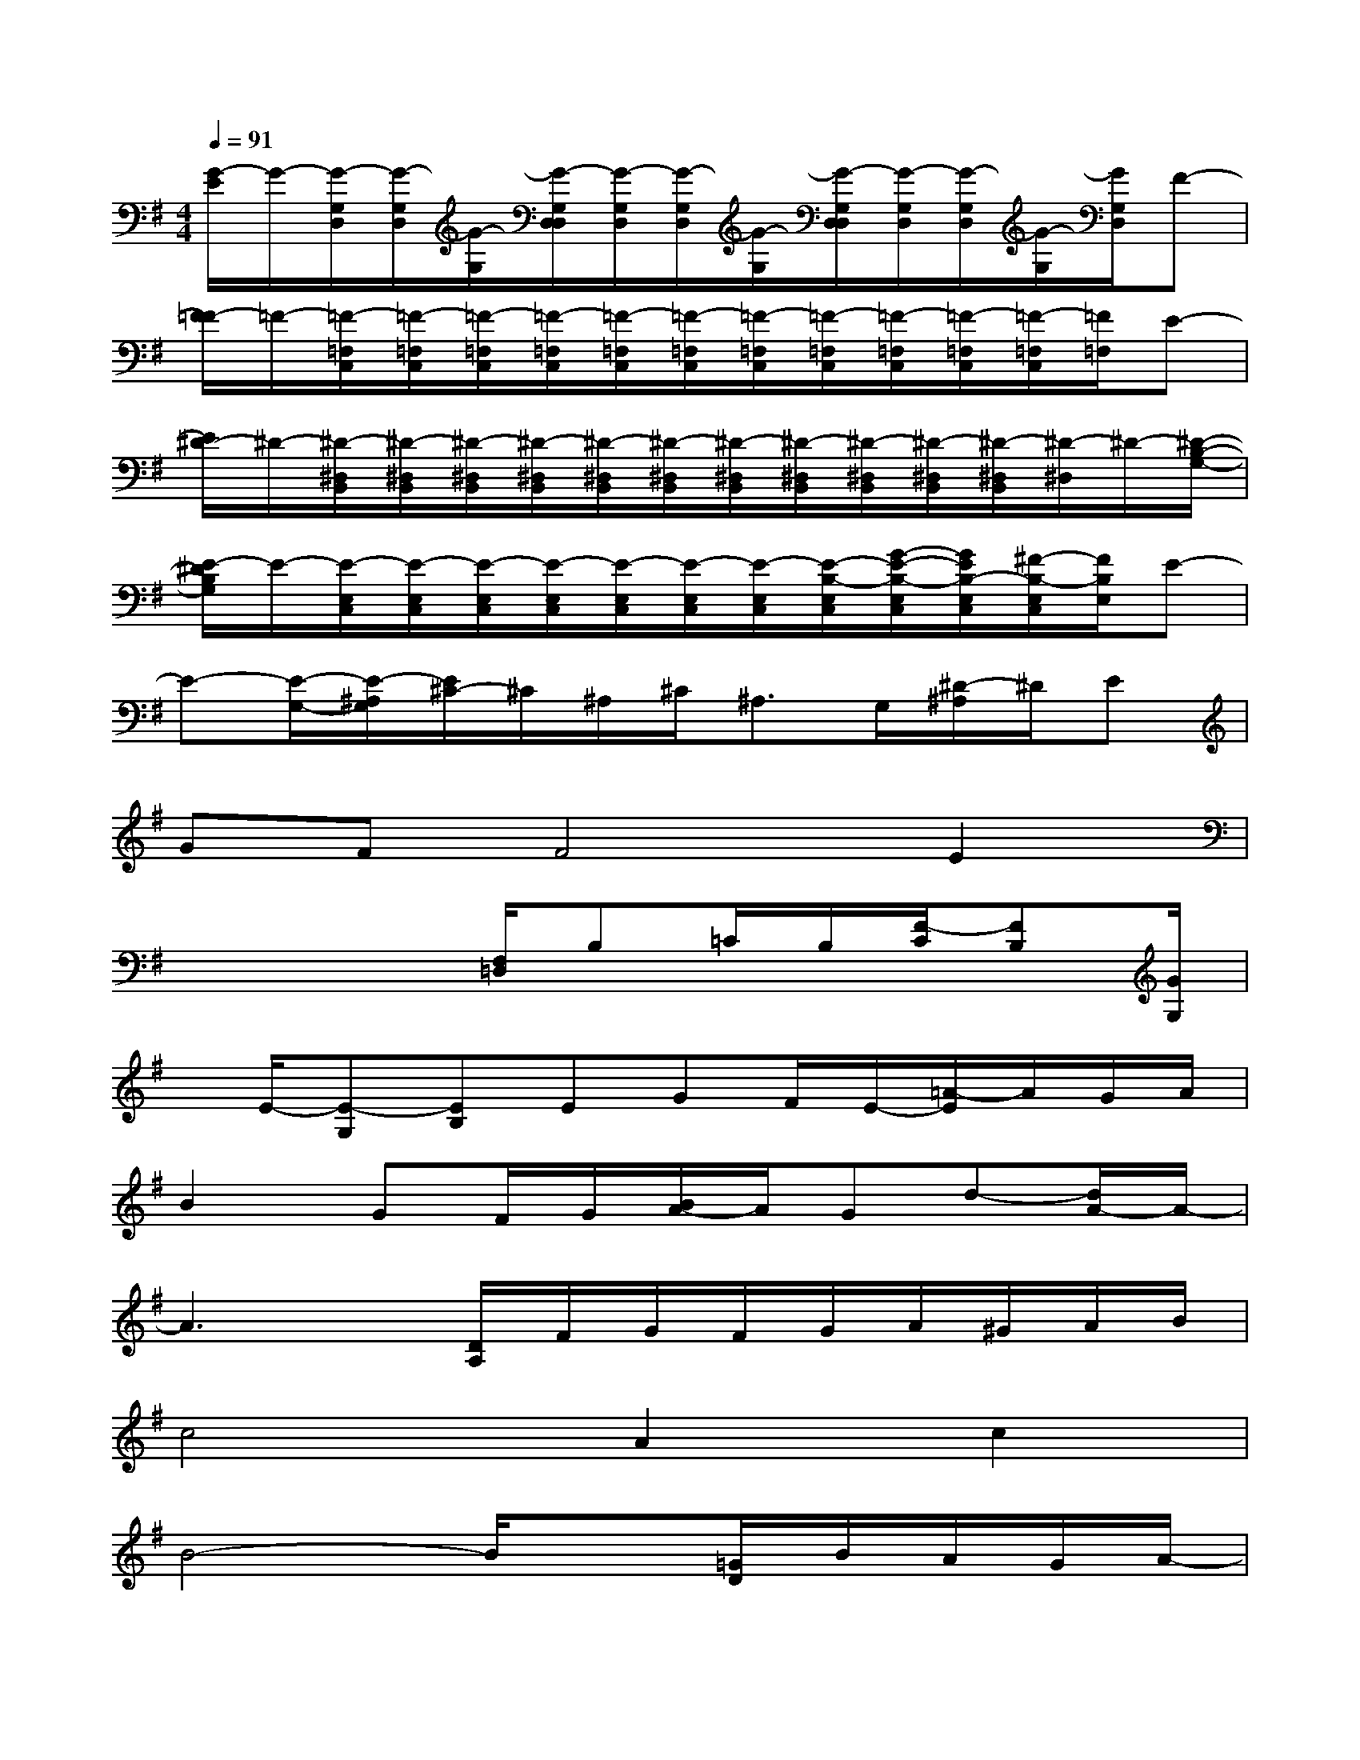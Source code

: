 X:1
T:
M:4/4
L:1/8
Q:1/4=91
K:G%1sharps
V:1
[G/2-E/2]G/2-[G/2-G,/2D,/2][G/2-G,/2D,/2][G/2-G,/2][G/2-G,/2D,/2D,/2][G/2-G,/2D,/2][G/2-G,/2D,/2][G/2-G,/2][G/2-G,/2D,/2D,/2][G/2-G,/2D,/2][G/2-G,/2D,/2][G/2-G,/2][G/2G,/2D,/2]F-|
[F/2=F/2-]=F/2-[=F/2-=F,/2C,/2][=F/2-=F,/2C,/2][=F/2-=F,/2C,/2][=F/2-=F,/2C,/2][=F/2-=F,/2C,/2][=F/2-=F,/2C,/2][=F/2-=F,/2C,/2][=F/2-=F,/2C,/2][=F/2-=F,/2C,/2][=F/2-=F,/2C,/2][=F/2-=F,/2C,/2][=F/2=F,/2]E-|
[E/2^D/2-]^D/2-[^D/2-^D,/2B,,/2][^D/2-^D,/2B,,/2][^D/2-^D,/2B,,/2][^D/2-^D,/2B,,/2][^D/2-^D,/2B,,/2][^D/2-^D,/2B,,/2][^D/2-^D,/2B,,/2][^D/2-^D,/2B,,/2][^D/2-^D,/2B,,/2][^D/2-^D,/2B,,/2][^D/2-^D,/2B,,/2][^D/2-^D,/2]^D/2-[^D/2-B,/2-G,/2-]|
[E/2-^D/2B,/2G,/2]E/2-[E/2-E,/2C,/2][E/2-E,/2C,/2][E/2-E,/2C,/2][E/2-E,/2C,/2][E/2-E,/2C,/2][E/2-E,/2C,/2][E/2-E,/2C,/2][E/2-B,/2-E,/2C,/2][G/2-E/2-B,/2-E,/2C,/2][G/2E/2B,/2-E,/2C,/2][^F/2-B,/2-E,/2C,/2][F/2B,/2E,/2]E-|
E-[E/2-G,/2-][E/2-^A,/2G,/2][E/2^C/2-]^C/2^A,/2^C/2^A,3/2G,/2[^D/2-^A,/2]^D/2E|
GFF4E2|
x3x/2[F,/2=D,/2]B,=C/2B,/2[F/2-C/2][FB,][G/2G,/2]|
x/2E/2-[E-G,][EB,]EGF/2E/2-[=A/2-E/2]A/2G/2A/2|
B2GF/2G/2[B/2A/2-]A/2Gd-[d/2A/2-]A/2-|
A3x/2[D/2A,/2]F/2G/2F/2G/2A/2^G/2A/2B/2|
c4A2c2|
B4-B/2x[=G/2D/2]B/2A/2G/2A/2-|
[B/2-A/2]B6-B3/2|
A6D3/2-[D/2-C/2]|
[G/2-D/2]G6-G/2E/2-[E/2-D/2B,/2]|
[F/2E/2]E/2^D6-^D-
